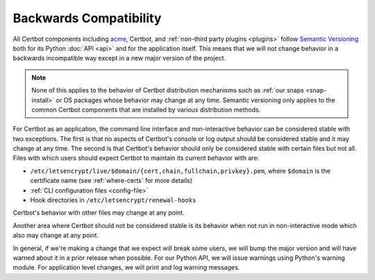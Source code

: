 =======================
Backwards Compatibility
=======================

All Certbot components including `acme <https://acme-python.readthedocs.io/>`_,
Certbot, and :ref:`non-third party plugins <plugins>` follow `Semantic
Versioning <https://semver.org/>`_ both for its Python :doc:`API <api>` and for the
application itself. This means that we will not change behavior in a backwards
incompatible way except in a new major version of the project.

.. note:: None of this applies to the behavior of Certbot distribution
    mechanisms such as :ref:`our snaps <snap-install>` or OS packages whose
    behavior may change at any time. Semantic versioning only applies to the
    common Certbot components that are installed by various distribution
    methods.

For Certbot as an application, the command line interface and non-interactive
behavior can be considered stable with two exceptions. The first is that no
aspects of Certbot's console or log output should be considered stable and it
may change at any time. The second is that Certbot's behavior should only be
considered stable with certain files but not all. Files with which users should
expect Certbot to maintain its current behavior with are:

* ``/etc/letsencrypt/live/$domain/{cert,chain,fullchain,privkey}.pem``, where
  ``$domain`` is the certificate name (see :ref:`where-certs`
  for more details)
* :ref:`CLI configuration files <config-file>`
* Hook directories in ``/etc/letsencrypt/renewal-hooks``

Certbot's behavior with other files may change at any point.

Another area where Certbot should not be considered stable is its behavior when
not run in non-interactive mode which also may change at any point.

In general, if we're making a change that we expect will break some users, we
will bump the major version and will have warned about it in a prior release
when possible. For our Python API, we will issue warnings using Python's
warning module. For application level changes, we will print and log warning
messages.
